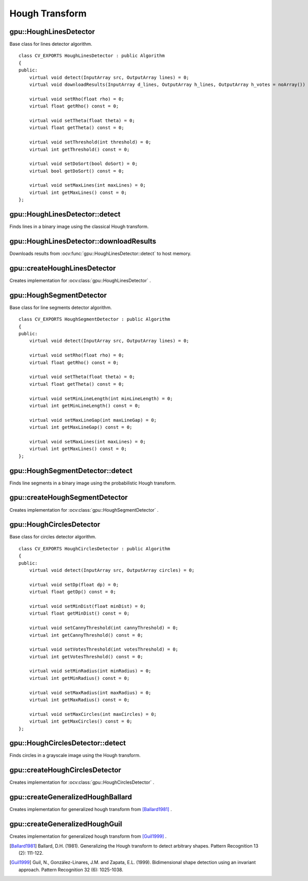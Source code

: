 Hough Transform
===============

.. highlight:: cpp



gpu::HoughLinesDetector
-----------------------
.. ocv:class:: gpu::HoughLinesDetector : public Algorithm

Base class for lines detector algorithm. ::

    class CV_EXPORTS HoughLinesDetector : public Algorithm
    {
    public:
        virtual void detect(InputArray src, OutputArray lines) = 0;
        virtual void downloadResults(InputArray d_lines, OutputArray h_lines, OutputArray h_votes = noArray()) = 0;

        virtual void setRho(float rho) = 0;
        virtual float getRho() const = 0;

        virtual void setTheta(float theta) = 0;
        virtual float getTheta() const = 0;

        virtual void setThreshold(int threshold) = 0;
        virtual int getThreshold() const = 0;

        virtual void setDoSort(bool doSort) = 0;
        virtual bool getDoSort() const = 0;

        virtual void setMaxLines(int maxLines) = 0;
        virtual int getMaxLines() const = 0;
    };



gpu::HoughLinesDetector::detect
-------------------------------
Finds lines in a binary image using the classical Hough transform.

.. ocv:function:: void gpu::HoughLinesDetector::detect(InputArray src, OutputArray lines)

    :param src: 8-bit, single-channel binary source image.

    :param lines: Output vector of lines. Each line is represented by a two-element vector  :math:`(\rho, \theta)` .  :math:`\rho`  is the distance from the coordinate origin  :math:`(0,0)`  (top-left corner of the image).  :math:`\theta`  is the line rotation angle in radians ( :math:`0 \sim \textrm{vertical line}, \pi/2 \sim \textrm{horizontal line}` ).

.. seealso:: :ocv:func:`HoughLines`



gpu::HoughLinesDetector::downloadResults
----------------------------------------
Downloads results from :ocv:func:`gpu::HoughLinesDetector::detect` to host memory.

.. ocv:function:: void gpu::HoughLinesDetector::downloadResults(InputArray d_lines, OutputArray h_lines, OutputArray h_votes = noArray())

    :param d_lines: Result of :ocv:func:`gpu::HoughLinesDetector::detect` .

    :param h_lines: Output host array.

    :param h_votes: Optional output array for line's votes.



gpu::createHoughLinesDetector
-----------------------------
Creates implementation for :ocv:class:`gpu::HoughLinesDetector` .

.. ocv:function:: Ptr<HoughLinesDetector> gpu::createHoughLinesDetector(float rho, float theta, int threshold, bool doSort = false, int maxLines = 4096)

    :param rho: Distance resolution of the accumulator in pixels.

    :param theta: Angle resolution of the accumulator in radians.

    :param threshold: Accumulator threshold parameter. Only those lines are returned that get enough votes ( :math:`>\texttt{threshold}` ).

    :param doSort: Performs lines sort by votes.

    :param maxLines: Maximum number of output lines.



gpu::HoughSegmentDetector
-------------------------
.. ocv:class:: gpu::HoughSegmentDetector : public Algorithm

Base class for line segments detector algorithm. ::

    class CV_EXPORTS HoughSegmentDetector : public Algorithm
    {
    public:
        virtual void detect(InputArray src, OutputArray lines) = 0;

        virtual void setRho(float rho) = 0;
        virtual float getRho() const = 0;

        virtual void setTheta(float theta) = 0;
        virtual float getTheta() const = 0;

        virtual void setMinLineLength(int minLineLength) = 0;
        virtual int getMinLineLength() const = 0;

        virtual void setMaxLineGap(int maxLineGap) = 0;
        virtual int getMaxLineGap() const = 0;

        virtual void setMaxLines(int maxLines) = 0;
        virtual int getMaxLines() const = 0;
    };

.. Sample code::

   * : An example using the Hough segment detector can be found at opencv_source_code/samples/gpu/houghlines.cpp


gpu::HoughSegmentDetector::detect
---------------------------------
Finds line segments in a binary image using the probabilistic Hough transform.

.. ocv:function:: void gpu::HoughSegmentDetector::detect(InputArray src, OutputArray lines)

    :param src: 8-bit, single-channel binary source image.

    :param lines: Output vector of lines. Each line is represented by a 4-element vector  :math:`(x_1, y_1, x_2, y_2)` , where  :math:`(x_1,y_1)`  and  :math:`(x_2, y_2)`  are the ending points of each detected line segment.

.. seealso:: :ocv:func:`HoughLinesP`



gpu::createHoughSegmentDetector
-------------------------------
Creates implementation for :ocv:class:`gpu::HoughSegmentDetector` .

.. ocv:function:: Ptr<HoughSegmentDetector> gpu::createHoughSegmentDetector(float rho, float theta, int minLineLength, int maxLineGap, int maxLines = 4096)

    :param rho: Distance resolution of the accumulator in pixels.

    :param theta: Angle resolution of the accumulator in radians.

    :param minLineLength: Minimum line length. Line segments shorter than that are rejected.

    :param maxLineGap: Maximum allowed gap between points on the same line to link them.

    :param maxLines: Maximum number of output lines.



gpu::HoughCirclesDetector
-------------------------
.. ocv:class:: gpu::HoughCirclesDetector : public Algorithm

Base class for circles detector algorithm. ::

    class CV_EXPORTS HoughCirclesDetector : public Algorithm
    {
    public:
        virtual void detect(InputArray src, OutputArray circles) = 0;

        virtual void setDp(float dp) = 0;
        virtual float getDp() const = 0;

        virtual void setMinDist(float minDist) = 0;
        virtual float getMinDist() const = 0;

        virtual void setCannyThreshold(int cannyThreshold) = 0;
        virtual int getCannyThreshold() const = 0;

        virtual void setVotesThreshold(int votesThreshold) = 0;
        virtual int getVotesThreshold() const = 0;

        virtual void setMinRadius(int minRadius) = 0;
        virtual int getMinRadius() const = 0;

        virtual void setMaxRadius(int maxRadius) = 0;
        virtual int getMaxRadius() const = 0;

        virtual void setMaxCircles(int maxCircles) = 0;
        virtual int getMaxCircles() const = 0;
    };



gpu::HoughCirclesDetector::detect
---------------------------------
Finds circles in a grayscale image using the Hough transform.

.. ocv:function:: void gpu::HoughCirclesDetector::detect(InputArray src, OutputArray circles)

    :param src: 8-bit, single-channel grayscale input image.

    :param circles: Output vector of found circles. Each vector is encoded as a 3-element floating-point vector  :math:`(x, y, radius)` .

.. seealso:: :ocv:func:`HoughCircles`



gpu::createHoughCirclesDetector
-------------------------------
Creates implementation for :ocv:class:`gpu::HoughCirclesDetector` .

.. ocv:function:: Ptr<HoughCirclesDetector> gpu::createHoughCirclesDetector(float dp, float minDist, int cannyThreshold, int votesThreshold, int minRadius, int maxRadius, int maxCircles = 4096)

    :param dp: Inverse ratio of the accumulator resolution to the image resolution. For example, if  ``dp=1`` , the accumulator has the same resolution as the input image. If  ``dp=2`` , the accumulator has half as big width and height.

    :param minDist: Minimum distance between the centers of the detected circles. If the parameter is too small, multiple neighbor circles may be falsely detected in addition to a true one. If it is too large, some circles may be missed.

    :param cannyThreshold: The higher threshold of the two passed to Canny edge detector (the lower one is twice smaller).

    :param votesThreshold: The accumulator threshold for the circle centers at the detection stage. The smaller it is, the more false circles may be detected.

    :param minRadius: Minimum circle radius.

    :param maxRadius: Maximum circle radius.

    :param maxCircles: Maximum number of output circles.



gpu::createGeneralizedHoughBallard
----------------------------------
Creates implementation for generalized hough transform from [Ballard1981]_ .

.. ocv:function:: Ptr<GeneralizedHoughBallard> gpu::createGeneralizedHoughBallard()



gpu::createGeneralizedHoughGuil
-------------------------------
Creates implementation for generalized hough transform from [Guil1999]_ .

.. ocv:function:: Ptr<GeneralizedHoughGuil> gpu::createGeneralizedHoughGuil()



.. [Ballard1981] Ballard, D.H. (1981). Generalizing the Hough transform to detect arbitrary shapes. Pattern Recognition 13 (2): 111-122.
.. [Guil1999] Guil, N., González-Linares, J.M. and Zapata, E.L. (1999). Bidimensional shape detection using an invariant approach. Pattern Recognition 32 (6): 1025-1038.
